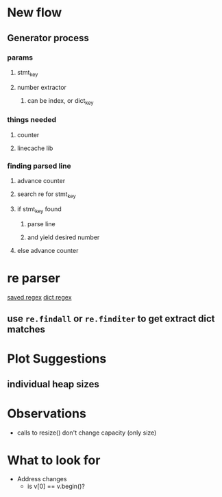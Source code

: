 * New flow
** Generator process
*** params
**** stmt_key
**** number extractor
***** can be index, or dict_key
*** things needed
**** counter
**** linecache lib
*** finding parsed line
**** advance counter
**** search re for stmt_key
**** if stmt_key found
***** parse line
***** and yield desired number
**** else advance counter

* re parser
  [[https://regex101.com/r/eNCbag/3][saved regex]]
  [[https://regex101.com/r/toWKv0/1][dict regex]]
** use ~re.findall~ or ~re.finditer~ to get extract dict matches

* Plot Suggestions
** individual heap sizes

* Observations
- calls to resize() don't change capacity (only size)
* What to look for
- Address changes
  - is v[0] == v.begin()?
